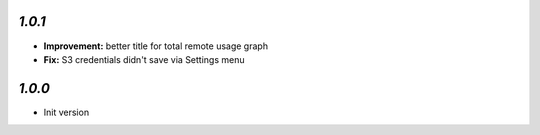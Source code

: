 `1.0.1`
-------

- **Improvement:** better title for total remote usage graph
- **Fix:** S3 credentials didn't save via Settings menu

`1.0.0`
-------

- Init version
